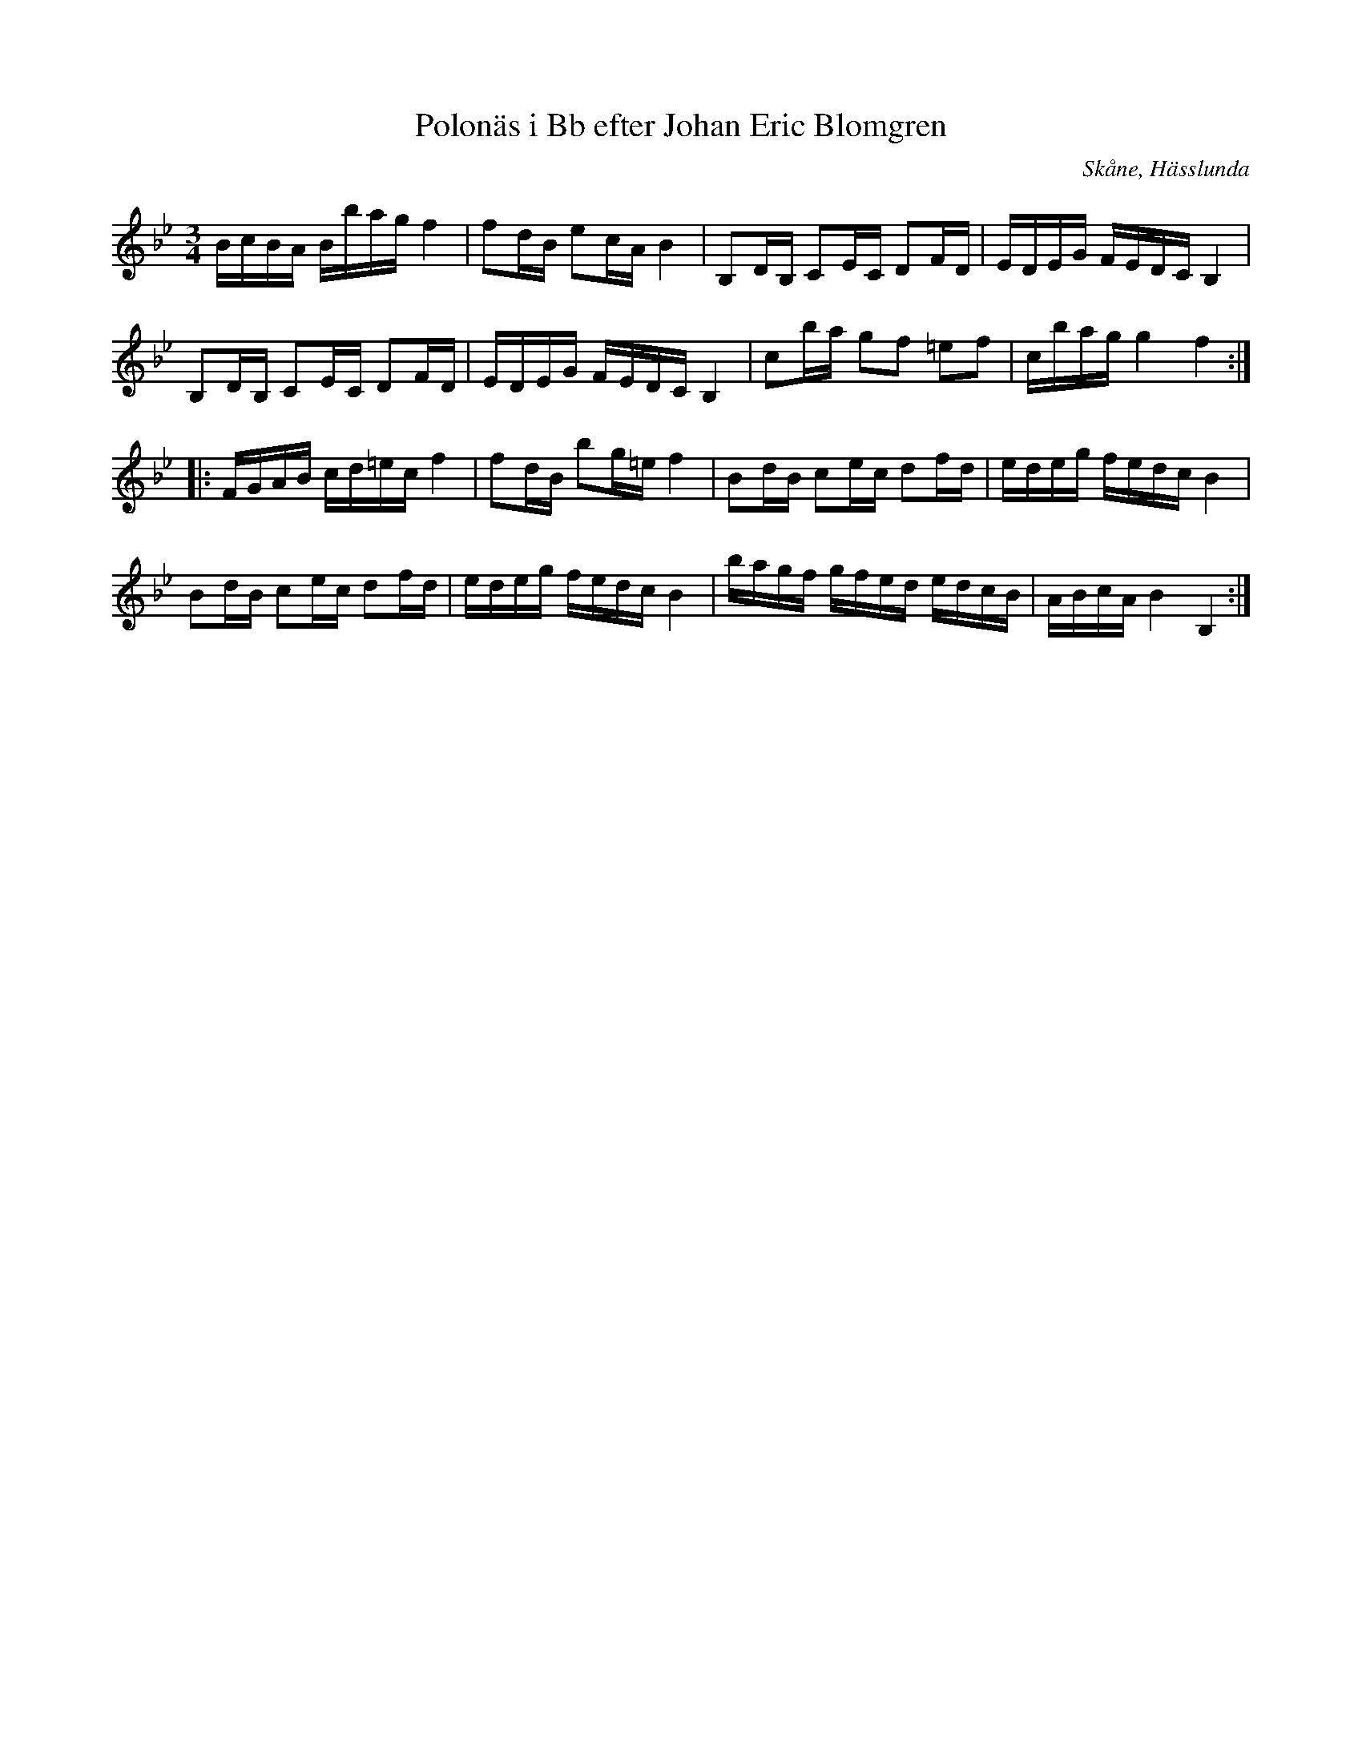 %%abc-charset utf-8

X:5
T:Polonäs i Bb efter Johan Eric Blomgren
R:Slängpolska
B:FMK - katalog Ma13b bild 16
S:efter Johan Eric Blomgren
O:Skåne, Hässlunda
Z:Nils L
M:3/4
L:1/16
K:Bb
BcBA Bbag f4 | f2dB e2cA B4 | B,2DB, C2EC D2FD | EDEG FEDC B,4 |
B,2DB, C2EC D2FD | EDEG FEDC B,4 | c2ba g2f2 =e2f2 | cbag g4 f4 ::
FGAB cd=ec f4 | f2dB b2g=e f4 | B2dB c2ec d2fd | edeg fedc B4 |
B2dB c2ec d2fd | edeg fedc B4 | bagf gfed edcB | ABcA B4 B,4 :|

